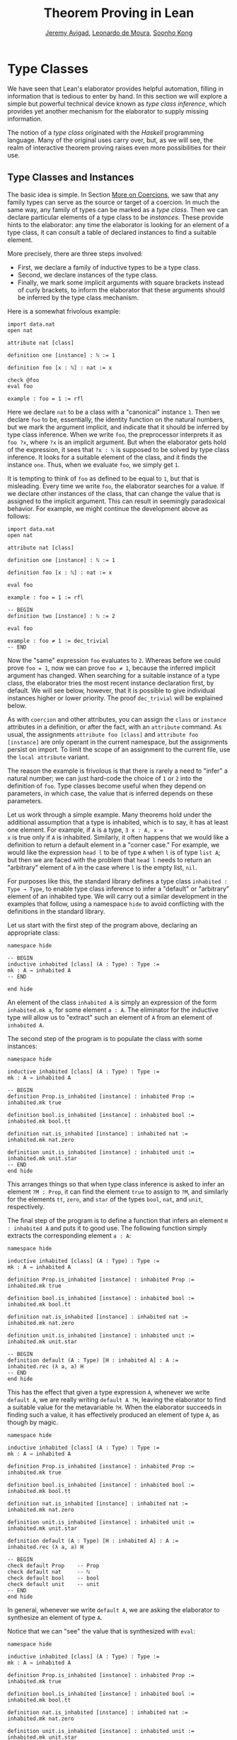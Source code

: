 #+Title: Theorem Proving in Lean
#+Author: [[http://www.andrew.cmu.edu/user/avigad][Jeremy Avigad]], [[http://leodemoura.github.io][Leonardo de Moura]], [[http://www.cs.cmu.edu/~soonhok][Soonho Kong]]

* Type Classes
:PROPERTIES:
  :CUSTOM_ID: Type_Classes
:END:

We have seen that Lean's elaborator provides helpful automation,
filling in information that is tedious to enter by hand. In this
section we will explore a simple but powerful technical device known
as /type class inference/, which provides yet another mechanism for
the elaborator to supply missing information.

The notion of a /type class/ originated with the /Haskell/ programming
language. Many of the original uses carry over, but, as we will see,
the realm of interactive theorem proving raises even more
possibilities for their use.

** Type Classes and Instances

The basic idea is simple. In Section [[file:08_Building_Theories_and_Proofs.org::#More_on_Coercions][More on Coercions]], we saw that
any family types can serve as the source or target of a coercion. In
much the same way, any family of types can be marked as a /type
class/. Then we can declare particular elements of a type class to be
/instances/. These provide hints to the elaborator: any time the
elaborator is looking for an element of a type class, it can consult a
table of declared instances to find a suitable element.

More precisely, there are three steps involved:
+ First, we declare a family of inductive types to be a type class.
+ Second, we declare instances of the type class.
+ Finally, we mark some implicit arguments with square brackets
  instead of curly brackets, to inform the elaborator that these
  arguments should be inferred by the type class mechanism.

Here is a somewhat frivolous example:
#+BEGIN_SRC lean
import data.nat
open nat

attribute nat [class]

definition one [instance] : ℕ := 1

definition foo [x : ℕ] : nat := x

check @foo
eval foo

example : foo = 1 := rfl
#+END_SRC
Here we declare =nat= to be a class with a "canonical" instance
=1=. Then we declare =foo= to be, essentially, the identity function
on the natural numbers, but we mark the argument implicit, and
indicate that it should be inferred by type class inference. When we write
=foo=, the preprocessor interprets it as =foo ?x=, where =?x= is an
implicit argument. But when the elaborator gets hold of the
expression, it sees that =?x : ℕ= is supposed to be solved by type
class inference. It looks for a suitable element of the class, and it
finds the instance =one=. Thus, when we evaluate =foo=, we
simply get =1=.

It is tempting to think of =foo= as defined to be equal to =1=, but
that is misleading. Every time we write =foo=, the elaborator searches
for a value. If we declare other instances of the class, that can
change the value that is assigned to the implicit argument. This can
result in seemingly paradoxical behavior. For example, we might
continue the development above as follows:
#+BEGIN_SRC lean
import data.nat
open nat

attribute nat [class]

definition one [instance] : ℕ := 1

definition foo [x : ℕ] : nat := x

eval foo

example : foo = 1 := rfl

-- BEGIN
definition two [instance] : ℕ := 2

eval foo

example : foo ≠ 1 := dec_trivial
-- END
#+END_SRC
Now the "same" expression =foo= evaluates to =2=. Whereas before we
could prove =foo = 1=, now we can prove =foo ≠ 1=, because the
inferred implicit argument has changed. When searching for a suitable
instance of a type class, the elaborator tries the most recent
instance declaration first, by default. We will see below, however,
that it is possible to give individual instances higher or lower
priority. The proof =dec_trivial= will be explained below.

As with =coercion= and other attributes, you can assign the =class= or
=instance= attributes in a definition, or after the fact, with an
=attribute= command. As usual, the assignments =attribute foo [class]=
and =attribute foo [instance]= are only operant in the current
namespace, but the assignments persist on import. To limit the scope
of an assignment to the current file, use the =local attribute=
variant.

The reason the example is frivolous is that there is rarely a need to
"infer" a natural number; we can just hard-code the choice of =1= or
=2= into the definition of =foo=. Type classes become useful when
they depend on parameters, in which case, the value that is inferred
depends on these parameters.

Let us work through a simple example. Many theorems hold under the
additional assumption that a type is inhabited, which is to say, it
has at least one element. For example, if =A= is a type, =∃ x : A, x =
x= is true only if =A= is inhabited. Similarly, it often happens that
we would like a definition to return a default element in a "corner
case." For example, we would like the expression =head l= to be of
type =A= when =l= is of type =list A=; but then we are faced with the
problem that =head l= needs to return an "arbitrary" element of =A= in
the case where =l= is the empty list, =nil=.

For purposes like this, the standard library defines a type class
=inhabited : Type → Type=, to enable type class inference to infer a
"default" or "arbitrary" element of an inhabited type. We will carry
out a similar development in the examples that follow, using a
namespace =hide= to avoid conflicting with the definitions in the
standard library.

Let us start with the first step of the program above, declaring an
appropriate class:
#+BEGIN_SRC lean
namespace hide

-- BEGIN
inductive inhabited [class] (A : Type) : Type :=
mk : A → inhabited A
-- END

end hide
#+END_SRC
An element of the class =inhabited A= is simply an expression of the
form =inhabited.mk a=, for some element =a : A=. The eliminator for
the inductive type will allow us to "extract" such an element of =A=
from an element of =inhabited A=.

The second step of the program is to populate the class with some
instances:
#+BEGIN_SRC lean
namespace hide

inductive inhabited [class] (A : Type) : Type :=
mk : A → inhabited A

-- BEGIN
definition Prop.is_inhabited [instance] : inhabited Prop :=
inhabited.mk true

definition bool.is_inhabited [instance] : inhabited bool :=
inhabited.mk bool.tt

definition nat.is_inhabited [instance] : inhabited nat :=
inhabited.mk nat.zero

definition unit.is_inhabited [instance] : inhabited unit :=
inhabited.mk unit.star
-- END
end hide
#+END_SRC
This arranges things so that when type class inference is asked to
infer an element =?M : Prop=, it can find the element =true= to assign
to =?M=, and similarly for the elements =tt=, =zero=, and =star= of
the types =bool=, =nat=, and =unit=, respectively.

The final step of the program is to define a function that infers an
element =H : inhabited A= and puts it to good use. The following
function simply extracts the corresponding element =a : A=:
#+BEGIN_SRC lean
namespace hide

inductive inhabited [class] (A : Type) : Type :=
mk : A → inhabited A

definition Prop.is_inhabited [instance] : inhabited Prop :=
inhabited.mk true

definition bool.is_inhabited [instance] : inhabited bool :=
inhabited.mk bool.tt

definition nat.is_inhabited [instance] : inhabited nat :=
inhabited.mk nat.zero

definition unit.is_inhabited [instance] : inhabited unit :=
inhabited.mk unit.star

-- BEGIN
definition default (A : Type) [H : inhabited A] : A :=
inhabited.rec (λ a, a) H
-- END
end hide
#+END_SRC
This has the effect that given a type expression =A=, whenever we
write =default A=, we are really writing =default A ?H=, leaving the
elaborator to find a suitable value for the metavariable
=?H=. When the elaborator succeeds in finding such a value, it has
effectively produced an element of type =A=, as though by magic.
#+BEGIN_SRC lean
namespace hide

inductive inhabited [class] (A : Type) : Type :=
mk : A → inhabited A

definition Prop.is_inhabited [instance] : inhabited Prop :=
inhabited.mk true

definition bool.is_inhabited [instance] : inhabited bool :=
inhabited.mk bool.tt

definition nat.is_inhabited [instance] : inhabited nat :=
inhabited.mk nat.zero

definition unit.is_inhabited [instance] : inhabited unit :=
inhabited.mk unit.star

definition default (A : Type) [H : inhabited A] : A :=
inhabited.rec (λ a, a) H

-- BEGIN
check default Prop    -- Prop
check default nat     -- ℕ
check default bool    -- bool
check default unit    -- unit
-- END
end hide
#+END_SRC
In general, whenever we write =default A=, we are asking the
elaborator to synthesize an element of type =A=.

Notice that we can "see" the value that is synthesized with =eval=:
#+BEGIN_SRC lean
namespace hide

inductive inhabited [class] (A : Type) : Type :=
mk : A → inhabited A

definition Prop.is_inhabited [instance] : inhabited Prop :=
inhabited.mk true

definition bool.is_inhabited [instance] : inhabited bool :=
inhabited.mk bool.tt

definition nat.is_inhabited [instance] : inhabited nat :=
inhabited.mk nat.zero

definition unit.is_inhabited [instance] : inhabited unit :=
inhabited.mk unit.star

definition default (A : Type) [H : inhabited A] : A :=
inhabited.rec (λ a, a) H

-- BEGIN
eval default Prop    -- true
eval default nat     -- nat.zero
eval default bool    -- bool.tt
eval default unit    -- unit.star
-- END
end hide
#+END_SRC
We can also codify these choices as theorems:
#+BEGIN_SRC lean
namespace hide

inductive inhabited [class] (A : Type) : Type :=
mk : A → inhabited A

definition Prop.is_inhabited [instance] : inhabited Prop :=
inhabited.mk true

definition bool.is_inhabited [instance] : inhabited bool :=
inhabited.mk bool.tt

definition nat.is_inhabited [instance] : inhabited nat :=
inhabited.mk nat.zero

definition unit.is_inhabited [instance] : inhabited unit :=
inhabited.mk unit.star

definition default (A : Type) [H : inhabited A] : A :=
inhabited.rec (λ a, a) H

-- BEGIN
example : default Prop = true := rfl
example : default nat = nat.zero := rfl
example : default bool = bool.tt := rfl
example : default unit = unit.star := rfl
-- END
end hide
#+END_SRC

Sometimes we want to think of the default element of a type as being
an /arbitrary/ element, whose specific value should not play a role in
our proofs. For that purpose, we can write =arbitrary A= instead of
=default A=. The definition of =arbitrary= is the same as that of
default, but is marked =irreducible= to discourage the elaborator from
unfolding it. This does not preclude proofs from making use of the
value, however, so the use of =arbitrary= rather than =default=
functions primarily to signal intent.

# For some applications, we may want type class inference to infer an
# /arbitrary/ element of a type, in such a way that our theorems and
# definitions can make use of the fact that it is an element of that
# type but cannot assume anything about the specific element that has
# been inferred. To that end, the standard library defines a function
# =arbitrary=. It has exactly the same definition as =default=, but it
# is marked irreducible.
#  #+BEGIN_SRC lean
# namespace hide

# inductive inhabited [class] (A : Type) : Type :=
# mk : A → inhabited A

# definition Prop.is_inhabited [instance] : inhabited Prop :=
# inhabited.mk true

# definition bool.is_inhabited [instance] : inhabited bool :=
# inhabited.mk bool.tt

# definition nat.is_inhabited [instance] : inhabited nat :=
# inhabited.mk nat.zero

# definition unit.is_inhabited [instance] : inhabited unit :=
# inhabited.mk unit.star

# -- BEGIN
# definition arbitrary [irreducible] (A : Type) [H : inhabited A] : A :=
# inhabited.rec (λ a, a) H
# -- END
# end hide
# #+END_SRC
# As a result, you can now write proofs that assume the existence of an
# element of some type. The "arbitrary" element is really arbitrary;
# from your point of view, it acts as an uninterpreted constant.
# #+BEGIN_SRC lean
# namespace hide

# inductive inhabited [class] (A : Type) : Type :=
# mk : A → inhabited A

# definition Prop.is_inhabited [instance] : inhabited Prop :=
# inhabited.mk true

# definition bool.is_inhabited [instance] : inhabited bool :=
# inhabited.mk bool.tt

# definition nat.is_inhabited [instance] : inhabited nat :=
# inhabited.mk nat.zero

# definition unit.is_inhabited [instance] : inhabited unit :=
# inhabited.mk unit.star

# definition arbitrary [irreducible] (A : Type) [H : inhabited A] : A :=
# inhabited.rec (λ a, a) H

# -- BEGIN
# theorem exists_eq_of_inhabited (A : Type) [H : inhabited A] :
#   ∃ x : A, x = x :=
# exists.intro (arbitrary A) rfl

# example : ∃ x : nat, x = x := exists_eq_of_inhabited nat
# -- END
# end hide
# #+END_SRC

** Chaining Instances

If that were the extent of type class inference, it would not be all
the impressive; it would be simply a mechanism of storing a list of
instances for the elaborator to find in a lookup table. What makes
type class inference powerful is that one can /chain/ instances. That
is, an instance declaration can in turn depend on an implicit instance
of a type class. This causes class inference to chain through
instances recursively, backtracking when necessary, in a Prolog-like
search.

For example, the following definition shows that if two types =A= and
=B= are inhabited, then so is their product:
#+BEGIN_SRC lean
import data.prod

namespace hide

inductive inhabited [class] (A : Type) : Type :=
mk : A → inhabited A

definition Prop.is_inhabited [instance] : inhabited Prop :=
inhabited.mk true

definition bool.is_inhabited [instance] : inhabited bool :=
inhabited.mk bool.tt

definition nat.is_inhabited [instance] : inhabited nat :=
inhabited.mk nat.zero

definition unit.is_inhabited [instance] : inhabited unit :=
inhabited.mk unit.star

definition default (A : Type) [H : inhabited A] : A :=
inhabited.rec (λ a, a) H

definition arbitrary [irreducible] (A : Type) [H : inhabited A] : A :=
inhabited.rec (λ a, a) H

-- BEGIN
definition prod.is_inhabited [instance] {A B : Type} [H1 : inhabited A]
  [H2 : inhabited B] : inhabited (prod A B) :=
inhabited.mk ((default A, default B))
-- END
end hide
#+END_SRC
With this added to the earlier instance declarations, type class
instance can infer, for example, a default element of =nat × bool × unit=:
#+BEGIN_SRC lean
import data.prod

namespace hide

inductive inhabited [class] (A : Type) : Type :=
mk : A → inhabited A

definition Prop.is_inhabited [instance] : inhabited Prop :=
inhabited.mk true

definition bool.is_inhabited [instance] : inhabited bool :=
inhabited.mk bool.tt

definition nat.is_inhabited [instance] : inhabited nat :=
inhabited.mk nat.zero

definition unit.is_inhabited [instance] : inhabited unit :=
inhabited.mk unit.star

definition default (A : Type) [H : inhabited A] : A :=
inhabited.rec (λ a, a) H

definition arbitrary [irreducible] (A : Type) [H : inhabited A] : A :=
inhabited.rec (λ a, a) H

definition prod.is_inhabited [instance] {A B : Type} [H1 : inhabited A]
  [H2 : inhabited B] : inhabited (prod A B) :=
inhabited.mk ((default A, default B))

-- BEGIN
open prod

check default (nat × bool × unit)
eval default (nat × bool × unit)
-- END
end hide
#+END_SRC
Given the expression =default (nat × bool × unit)=, the elaborator is
called on to infer an implicit argument =?M : inhabited (nat × bool ×
unit)=. The instance =inhabited_product= reduces this to inferring
=?M1 : inhabited nat= and =?M2 : inhabited (bool × unit)=. The first
one is solved by the instance =nat.is_inhabited=. The second invokes
another application of =inhabited_product=, and so on, until the
system has inferred the value =(nat.zero, bool.tt, unit.star)=.

Similarly, we can inhabit function spaces with suitable constant
functions:
#+BEGIN_SRC lean
import data.prod

namespace hide

inductive inhabited [class] (A : Type) : Type :=
mk : A → inhabited A

definition Prop.is_inhabited [instance] : inhabited Prop :=
inhabited.mk true

definition bool.is_inhabited [instance] : inhabited bool :=
inhabited.mk bool.tt

definition nat.is_inhabited [instance] : inhabited nat :=
inhabited.mk nat.zero

definition unit.is_inhabited [instance] : inhabited unit :=
inhabited.mk unit.star

definition default (A : Type) [H : inhabited A] : A :=
inhabited.rec (λ a, a) H

definition arbitrary [irreducible] (A : Type) [H : inhabited A] : A :=
inhabited.rec (λ a, a) H

definition prod.is_inhabited [instance] {A B : Type} [H1 : inhabited A]
  [H2 : inhabited B] : inhabited (prod A B) :=
inhabited.mk ((default A, default B))

-- BEGIN
definition inhabited_fun [instance] (A : Type) {B : Type} [H : inhabited B] :
  inhabited (A → B) :=
inhabited.rec_on H (λ b, inhabited.mk (λ a, b))

check default (nat → nat × bool × unit)
eval default (nat → nat × bool × unit)
-- END
end hide
#+END_SRC
In this case, type class inference finds the default element =λ (a :
nat), (nat.zero, bool.tt, unit.star)=.

As an exercise, try defining default instances for other types, such
as sum types and the list type.

** Decidable Propositions

Let us consider another example of a type class defined in the
standard library, namely the type class of =decidable=
propositions. Roughly speaking, an element of =Prop= is said to be
decidable if we can decide whether it is true or false. The
distinction is only useful in constructive mathematics; classically,
every proposition is decidable. Nonetheless, as we will see, the
implementation of the type class allows for a smooth transition
between constructive and classical logic.

In the standard library, =decidable= is defined formally as follows:
#+BEGIN_SRC lean
namespace hide

-- BEGIN
inductive decidable [class] (p : Prop) : Type :=
| inl :  p → decidable p
| inr : ¬p → decidable p
-- END
end hide
#+END_SRC
Logically speaking, having an element =t : decidable p= is stronger
than having an element =t : p ∨ ¬p=; it enables us to define values of
an arbitrary type depending on the truth value of =p=. For example,
for the expression =if p then a else b= to make sense, we need to know
that =p= is decidable. That expression is syntactic sugar for =ite p a
b=, where =ite= is defined as follows:
#+BEGIN_SRC lean
namespace hide

-- BEGIN
definition ite (c : Prop) [H : decidable c] {A : Type} (t e : A) : A :=
decidable.rec_on H (λ Hc, t) (λ Hnc, e)
-- END
end hide
#+END_SRC

The standard library also contains a variant of =ite= called =dite=,
the dependent if-then-else expression. It is defined as follows:
#+BEGIN_SRC lean
namespace hide

-- BEGIN
definition dite (c : Prop) [H : decidable c] {A : Type} (t : c → A) (e : ¬ c → A) : A :=
decidable.rec_on H (λ Hc : c, t Hc) (λ Hnc : ¬ c, e Hnc)
-- END
end hide
#+END_SRC
That is, in =dite c t e=, we can assume =Hc : c= in the "then" branch,
and =Hnc : ¬ c= in the "else" branch.  To make =dite= more convenient
to use, Lean allows us to write =if h : c then t else e= instead of
=dite c (λ h : c, t) (λ h : ¬ c, e)=.

In the standard library, we cannot prove that every proposition is
decidable. But we can prove that /certain/ propositions are
decidable. For example, we can prove that basic operations like
equality and comparisons on the natural numbers and the integers are
decidable. Moreover, decidability is preserved under propositional
connectives:
#+BEGIN_SRC lean
check @decidable_and 
-- Π {p q : Prop} [Hp : decidable p] [Hq : decidable q], decidable (p ∧ q)

check @decidable_or
check @decidable_not
check @decidable_implies
#+END_SRC
Thus we can carry out definitions by cases on decidable predicates on
the natural numbers:
#+BEGIN_SRC lean
import standard

open nat

definition step (a b x : ℕ) : ℕ :=
if x < a ∨ x > b then 0 else 1

set_option pp.implicit true
print definition step
#+END_SRC
Turning on implicit arguments shows that the elaborator has inferred
the decidability of the proposition =x < a ∨ x > b=, simply by
applying appropriate instances.

With the classical axioms, we can prove that every proposition is
decidable. When you import the classical axioms, then, =decidable p=
has an instance for every =p=, and the elaborator infers that value
quickly. Thus all theorems in the standard library that rely on
decidability assumptions are freely available in the classical
library.

This explains the "proof" =dec_trivial= in Section [[Type Classes and Instances][Type Classes and
Instances]] above. The expression =dec_trivial= is actually defined in
the module =init.logic= to be notation for the expression =of_is_true
trivial=, where =of_is_true= infers the decidability of the theorem
you are trying to prove, extracts the corresponding decision
procedure, and confirms that it evaluates to =true=.

** Overloading with Type Classes

We now consider the application of type classes that motivates their
use in functional programming languages like Haskell, namely, to
overload notation in a principled way. In Lean, a symbol like =+= can
be given entirely unrelated meanings, a phenomenon that is sometimes
called "ad-hoc" overloading. Typically, however, we use the =+= symbol to
denote a binary function from a type to itself, that is, a function of
type =A → A → A= for some type =A=. We can use type classes to infer
an appropriate addition function for suitable types =A=. We will see
in the next section that this is especially useful for developing
algebraic hierarchies of structures in a formal setting.

We can declare a type class =has_add A= as follows:
#+BEGIN_SRC lean
import standard

inductive has_add [class] (A : Type) : Type :=
mk : (A → A → A) → has_add A

definition add {A : Type} [s : has_add A] :=
has_add.rec (λ x, x) s

notation a `+` b := add a b
#+END_SRC
The class =has_add A= is supposed to be inhabited exactly when there
is an appropriate addition function for =A=. The =add= function is
designed to find an instance of =has_add A= for the given type, =A=,
and apply the corresponding binary addition function. The notation
=a + b= thus refers to the addition that is appropriate to the type of
=a= and =b=. We can the declare instances for =nat=, =int=, and
=bool=:
#+BEGIN_SRC lean
import standard

inductive has_add [class] (A : Type) : Type :=
mk : (A → A → A) → has_add A

definition add {A : Type} [s : has_add A] :=
has_add.rec (λ x, x) s

notation a `+` b := add a b

-- BEGIN
definition has_add_nat [instance] : has_add nat :=
has_add.mk nat.add

definition has_add_int [instance] : has_add int :=
has_add.mk int.add

definition has_add_bool [instance] : has_add bool :=
has_add.mk bool.bor

open [coercions] nat int
open bool

set_option pp.notation false
check (2 : nat) + 2    -- nat
check (2 : int) + 2    -- int
check tt + ff          -- bool
-- END
#+END_SRC
In the example above, we expose the coercions in namespaces =nat=
and =int=, so that we can use numerals. If we opened these namespace
outright, the symbol =+= would be ad-hoc overloaded. This would result
in an ambiguity as to which addition we have in mind when we write
=a + b= for =a b : nat=. The ambiguity is benign, however, since the
new interpretation of =+= for =nat= is definitionally equal to the
usual one. Setting the option to turn off notation while
pretty-printing shows us that it is the new =add= function that is
inferred in each case. Thus we are relying on type class overloading
to disambiguate the meaning of the expression, rather than ad-hoc
overloading.

As with =inhabited= and =decidable=, the power of type class inference
stems not only from the fact that the class enables the elaborator to
look up appropriate instances, but also from the fact that it can
chain instances to infer complex addition operations. For example,
assuming that there are appropriate addition functions for types =A=
and =B=, we can define addition on =A × B= pointwise:
#+BEGIN_SRC lean
import standard

inductive has_add [class] (A : Type) : Type :=
mk : (A → A → A) → has_add A

definition add {A : Type} [s : has_add A] :=
has_add.rec (λ x, x) s

notation a `+` b := add a b

definition has_add_nat [instance] : has_add nat :=
has_add.mk nat.add

definition has_add_int [instance] : has_add int :=
has_add.mk int.add

definition has_add_bool [instance] : has_add bool :=
has_add.mk bool.bor

-- BEGIN
definition has_add_prod [instance] {A B : Type} [sA : has_add A] [sB : has_add B] :
  has_add (A × B) :=
has_add.mk (take p q, (add (prod.pr1 p) (prod.pr1 q), add (prod.pr2 p) (prod.pr2 q)))

open nat

check (1, 2) + (3, 4)    -- ℕ × ℕ
eval (1, 2) + (3, 4)     -- (4, 6)
-- END
#+END_SRC
We can similarly define pointwise addition of functions:
#+BEGIN_SRC lean
import standard

inductive has_add [class] (A : Type) : Type :=
mk : (A → A → A) → has_add A

definition add {A : Type} [s : has_add A] :=
has_add.rec (λ x, x) s

notation a `+` b := add a b

definition has_add_nat [instance] : has_add nat :=
has_add.mk nat.add

definition has_add_int [instance] : has_add int :=
has_add.mk int.add

definition has_add_bool [instance] : has_add bool :=
has_add.mk bool.bor

definition has_add_prod [instance] {A B : Type} [sA : has_add A] [sB : has_add B] :
  has_add (A × B) :=
has_add.mk (take p q, (add (prod.pr1 p) (prod.pr1 q), add (prod.pr2 p) (prod.pr2 q)))

-- BEGIN
definition has_add_fun [instance] {A B : Type} [sB : has_add B] :
  has_add (A → B) :=
has_add.mk (λ f g, λ x, f x + g x)

open nat

check (λ x : nat, (1 : nat)) + (λ x, (2 : nat))   -- ℕ → ℕ
eval (λ x : nat, (1 : nat)) + (λ x, (2 : nat))    -- λ (x : ℕ), 3
-- END
#+END_SRC
As an exercise, try defining instances of =has_add= for lists and
vectors, and show that they have the work as expected.

** Managing Type Class Inference

Recall from Section [[file:05_Interacting_with_Lean.org::#Displaying_Information][Displaying Information]] that you can ask Lean for
information about the classes and instances that are currently in
scope:
#+BEGIN_SRC lean
import standard

-- BEGIN
print classes
print instances inhabited
-- END
#+END_SRC
At times, you may find that the type class inference fails to find an
expected instance, or, worse, falls into an infinite loop and times
out. To help debug in these situations, Lean enables you to request a
trace of the search:
#+BEGIN_SRC lean
set_option class.trace_instances true
#+END_SRC
If you add this to your file in Emacs mode and use =C-c C-x= to run an
independent Lean process on your file, the output buffer will show a
trace every time the type class resolution procedure is subsequently
triggered.

You can also limit the search depth (the default is 32):
#+BEGIN_SRC lean
set_option class.instance_max_depth 5
#+END_SRC
Remember also that in the Emacs Lean mode, tab completion works in
=set_option=, to help you find suitable options.

As noted above, the type class instances in a given context represent
a Prolog-like program, which gives rise to a backtracking search. Both
the efficiency of the program and the solutions that are found can
depend on the order in which the system tries the instance.  Instances
which are declared last are tried first.  Moreover, if instances are
declared in other modules, the order in which they are tried depends
on the order in which namespaces are opened.  Instances declared in
namespaces which are opened later are tried earlier.

You can change the order that type classes instances are tried by
assigning them a /priority/. When an instance is declared, it is
assigned a priority value =std.priority.default=, defined to be 1000
in module =init.priority= in both the standard and hott libraries. You
can assign other priorities when defining an instance, and you can
later change the priority with the =attribute= command. The following
example illustrates how this is done:
#+BEGIN_SRC lean
open nat

inductive foo [class] :=
mk : nat → nat → foo

definition foo.a [p : foo] : nat := foo.rec_on p (λ a b, a)

definition i1 [instance] [priority default+10] : foo :=
foo.mk 1 1

definition i2 [instance] : foo :=
foo.mk 2 2

example : foo.a = 1 := rfl

definition i3 [instance] [priority default+20] : foo :=
foo.mk 3 3

example : foo.a = 3 := rfl

attribute i3 [priority 500]

example : foo.a = 1 := rfl

attribute i1 [priority default-10]

example : foo.a = 2 := rfl
#+END_SRC

** Instances in Sections
:PROPERTIES:
  :CUSTOM_ID: Instances_in_Sections
:END:

We can easily introduces instances of type classes in a section or
context using variables and parameters. Recall that variables are only
included in declarations when they are explicitly mentioned. Instances
of type classes are rarely explicitly mentioned in definitions, so to
make sure that an instance of a type class is included in every
definition and theorem, we use the =include= command.
#+BEGIN_SRC lean
import standard

inductive has_add [class] (A : Type) : Type :=
mk : (A → A → A) → has_add A

definition add {A : Type} [s : has_add A] :=
has_add.rec (λ x, x) s

notation a `+` b := add a b

-- BEGIN
section
  variables {A : Type} [H : has_add A] (a b : A)
  include H

  definition foo : a + b = a + b := rfl
  check @foo
end
-- END
#+END_SRC
Note that the =include= command includes a variable in every
definition and theorem in that section.  If we want to declare a
definition of theorem which does not use the instance, we can use the
=omit= command:
#+BEGIN_SRC lean
inductive has_add [class] (A : Type) : Type :=
mk : (A → A → A) → has_add A

definition add {A : Type} [s : has_add A] :=
has_add.rec (λ x, x) s

notation a `+` b := add a b

-- BEGIN
section
  variables {A : Type} [H : has_add A] (a b : A)
  include H
  definition foo1 : a + b = a + b := rfl
  omit H
  definition foo2 : a  = a := rfl -- H is not an argument of foo2
  include H
  definition foo3 : a + a = a + a := rfl

  check @foo1
  check @foo2
  check @foo3
end
-- END
#+END_SRC

** Bounded Quantification

A "bounded universal quantifier" is one that is of the form =∀ x :
nat, x < n → P x=. As a final illustration of the power of type class
inference, we show that a proposition of this form is decidable
assuming =P= is, and that type class inference can make use of that
fact.

First, we define =ball n P= as shorthand for ∀ x : nat, x < n → P x.
#+BEGIN_SRC lean
import data.nat
open nat decidable

definition ball (n : nat) (P : nat → Prop) : Prop :=
∀ x, x < n → P x
#+END_SRC lean
Next, we prove some auxiliary facts that are needed for the
decidability proof.
#+BEGIN_SRC lean
import data.nat
open nat decidable

definition ball (n : nat) (P : nat → Prop) : Prop :=
∀ x, x < n → P x

-- BEGIN
-- ∀ x : nat, x < 0 → P x
definition ball_zero (P : nat → Prop) : ball zero P :=
λ x Hlt, absurd Hlt !not_lt_zero

variables {n : nat} {P : nat → Prop}

-- (∀ x : nat, x < succ n → P x) implies (∀ x : nat, x < n → P x)
definition ball_of_ball_succ (H : ball (succ n) P) : ball n P  :=
λ x Hlt, H x (lt.step Hlt)

-- (∀ x : nat, x < n → P x) and (P n) implies (∀ x : nat, x < succ n → P x)
definition ball_succ_of_ball (H₁ : ball n P) (H₂ : P n) : ball (succ n) P :=
λ (x : nat) (Hlt : x < succ n), or.elim (eq_or_lt_of_le (le_of_lt_succ Hlt))
  (λ he  : x = n, eq.rec_on (eq.rec_on he rfl) H₂)
  (λ hlt : x < n, H₁ x hlt)

-- (¬ P n) implies ¬ (∀ x : nat, x < succ n → P x)
definition not_ball_of_not (H₁ : ¬ P n) : ¬ ball (succ n) P :=
λ (H : ball (succ n) P), absurd (H n (lt.base n)) H₁

-- ¬ (∀ x : nat, x < n → P x) implies ¬ (∀ x : nat, x < succ n → P x)
definition not_ball_succ_of_not_ball (H₁ : ¬ ball n P) : ¬ ball (succ n) P :=
λ (H : ball (succ n) P), absurd (ball_of_ball_succ H) H₁
-- END
#+END_SRC
Finally, assuming =P= is a decidable predicate, we prove =∀ x : nat, x
< n → P x= by induction on =n=.
#+BEGIN_SRC lean
import data.nat
open nat decidable

definition ball (n : nat) (P : nat → Prop) : Prop :=
∀ x, x < n → P x
definition ball_zero (P : nat → Prop) : ball zero P :=
λ x Hlt, absurd Hlt !not_lt_zero

variables {n : nat} {P : nat → Prop}

definition ball_of_ball_succ (H : ball (succ n) P) : ball n P  :=
λ x Hlt, H x (lt.step Hlt)

definition ball_succ_of_ball (H₁ : ball n P) (H₂ : P n) : ball (succ n) P :=
λ (x : nat) (Hlt : x < succ n), or.elim (eq_or_lt_of_le (le_of_lt_succ Hlt))
  (λ he  : x = n, eq.rec_on (eq.rec_on he rfl) H₂)
  (λ hlt : x < n, H₁ x hlt)

definition not_ball_of_not (H₁ : ¬ P n) : ¬ ball (succ n) P :=
λ (H : ball (succ n) P), absurd (H n (lt.base n)) H₁

definition not_ball_succ_of_not_ball (H₁ : ¬ ball n P) : ¬ ball (succ n) P :=
λ (H : ball (succ n) P), absurd (ball_of_ball_succ H) H₁

-- BEGIN
definition dec_ball [instance] (H : decidable_pred P) : Π (n : nat), decidable (ball n P)
| dec_ball 0     := inl (ball_zero P)
| dec_ball (a+1) :=
  match dec_ball a with
  | inl iH  :=
      match H a with
      | inl Pa  := inl (ball_succ_of_ball iH Pa)
      | inr nPa := inr (not_ball_of_not nPa)
      end
  | inr niH := inr (not_ball_succ_of_not_ball niH)
  end
-- END
#+END_SRC
Now we can use =dec_trivial= to prove simple theorems by "evaluation."
#+BEGIN_SRC lean
import data.nat
open nat decidable

definition ball (n : nat) (P : nat → Prop) : Prop :=
∀ x, x < n → P x
definition ball_zero (P : nat → Prop) : ball zero P :=
λ x Hlt, absurd Hlt !not_lt_zero

variables {n : nat} {P : nat → Prop}

definition ball_of_ball_succ (H : ball (succ n) P) : ball n P  :=
λ x Hlt, H x (lt.step Hlt)

definition ball_succ_of_ball (H₁ : ball n P) (H₂ : P n) : ball (succ n) P :=
λ (x : nat) (Hlt : x < succ n), or.elim (eq_or_lt_of_le (le_of_lt_succ Hlt))
  (λ he  : x = n, eq.rec_on (eq.rec_on he rfl) H₂)
  (λ hlt : x < n, H₁ x hlt)

definition not_ball_of_not (H₁ : ¬ P n) : ¬ ball (succ n) P :=
λ (H : ball (succ n) P), absurd (H n (lt.base n)) H₁

definition not_ball_succ_of_not_ball (H₁ : ¬ ball n P) : ¬ ball (succ n) P :=
λ (H : ball (succ n) P), absurd (ball_of_ball_succ H) H₁

definition dec_ball [instance] (H : decidable_pred P) : Π (n : nat), decidable (ball n P)
| dec_ball 0     := inl (ball_zero P)
| dec_ball (a+1) :=
  match dec_ball a with
  | inl iH  :=
      match H a with
      | inl Pa  := inl (ball_succ_of_ball iH Pa)
      | inr nPa := inr (not_ball_of_not nPa)
      end
  | inr niH := inr (not_ball_succ_of_not_ball niH)
  end

-- BEGIN
example : ∀ x : nat, x ≤ 4 → x ≠ 6 :=
dec_trivial

example : ¬ ∀ x, x ≤ 5 → ∀ y, y < x → y * y ≠ x :=
dec_trivial
-- END
#+END_SRC
We can also use the bounded quantifier to define a computable
function. In this example, the expression =is_constant_range f n=
returns =tt= if and only if the function =f= has the same value for
every =i= such that =0 ≤ i < n=.
#+BEGIN_SRC lean
import data.nat
open nat decidable

definition ball (n : nat) (P : nat → Prop) : Prop :=
∀ x, x < n → P x
definition ball_zero (P : nat → Prop) : ball zero P :=
λ x Hlt, absurd Hlt !not_lt_zero

variables {n : nat} {P : nat → Prop}

definition ball_of_ball_succ (H : ball (succ n) P) : ball n P  :=
λ x Hlt, H x (lt.step Hlt)

definition ball_succ_of_ball (H₁ : ball n P) (H₂ : P n) : ball (succ n) P :=
λ (x : nat) (Hlt : x < succ n), or.elim (eq_or_lt_of_le (le_of_lt_succ Hlt))
  (λ he  : x = n, eq.rec_on (eq.rec_on he rfl) H₂)
  (λ hlt : x < n, H₁ x hlt)

definition not_ball_of_not (H₁ : ¬ P n) : ¬ ball (succ n) P :=
λ (H : ball (succ n) P), absurd (H n (lt.base n)) H₁

definition not_ball_succ_of_not_ball (H₁ : ¬ ball n P) : ¬ ball (succ n) P :=
λ (H : ball (succ n) P), absurd (ball_of_ball_succ H) H₁

definition dec_ball [instance] (H : decidable_pred P) : Π (n : nat), decidable (ball n P)
| dec_ball 0     := inl (ball_zero P)
| dec_ball (a+1) :=
  match dec_ball a with
  | inl iH  :=
      match H a with
      | inl Pa  := inl (ball_succ_of_ball iH Pa)
      | inr nPa := inr (not_ball_of_not nPa)
      end
  | inr niH := inr (not_ball_succ_of_not_ball niH)
  end

-- BEGIN
open bool
definition is_constant_range (f : nat → nat) (n : nat) : bool :=
if ∀ i, i < n → f i = f 0 then tt else ff

example : is_constant_range (λ i, zero) 10 = tt :=
rfl
-- END
#+END_SRC


As an exercise, we encourage you to show that =∃ x : nat, x < n ∧ P x= is also
decidable.
#+BEGIN_SRC lean
import data.nat
open nat decidable

definition bex (n : nat) (P : nat → Prop) : Prop :=
∃ x : nat, x < n ∧ P x

definition not_bex_zero (P : nat → Prop) : ¬ bex 0 P :=
sorry

variables {n : nat} {P : nat → Prop}

definition bex_succ (H : bex n P) : bex (succ n) P :=
sorry

definition bex_succ_of_pred  (H : P n) : bex (succ n) P :=
sorry

definition not_bex_succ (H₁ : ¬ bex n P) (H₂ : ¬ P n) : ¬ bex (succ n) P :=
sorry

definition dec_bex [instance] (H : decidable_pred P) : Π (n : nat), decidable (bex n P) :=
sorry
#+END_SRC
